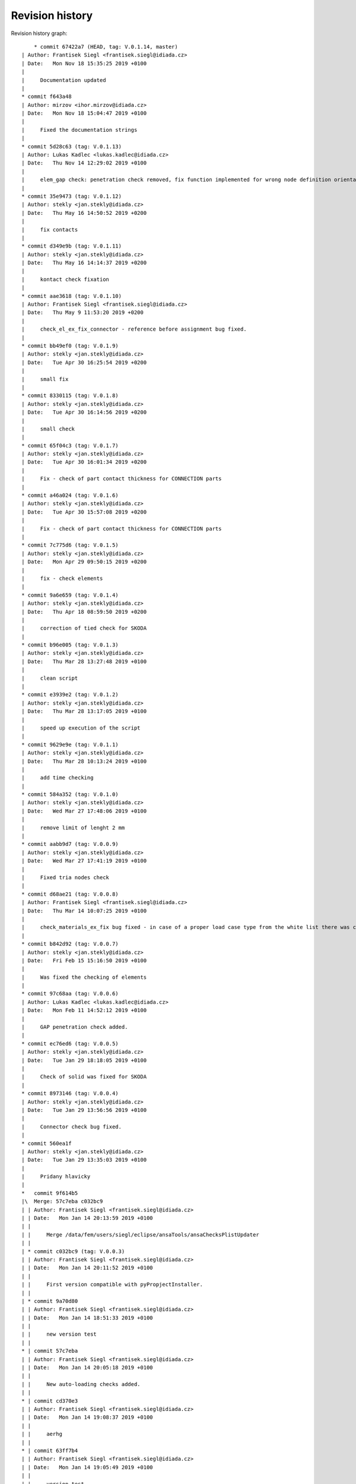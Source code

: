 
Revision history
================

Revision history graph::
    
       * commit 67422a7 (HEAD, tag: V.0.1.14, master)
   | Author: Frantisek Siegl <frantisek.siegl@idiada.cz>
   | Date:   Mon Nov 18 15:35:25 2019 +0100
   | 
   |     Documentation updated
   |  
   * commit f643a48
   | Author: mirzov <ihor.mirzov@idiada.cz>
   | Date:   Mon Nov 18 15:04:47 2019 +0100
   | 
   |     Fixed the documentation strings
   |  
   * commit 5d28c63 (tag: V.0.1.13)
   | Author: Lukas Kadlec <lukas.kadlec@idiada.cz>
   | Date:   Thu Nov 14 12:29:02 2019 +0100
   | 
   |     elem_gap check: penetration check removed, fix function implemented for wrong node definition orientation.
   |  
   * commit 35e9473 (tag: V.0.1.12)
   | Author: stekly <jan.stekly@idiada.cz>
   | Date:   Thu May 16 14:50:52 2019 +0200
   | 
   |     fix contacts
   |  
   * commit d349e9b (tag: V.0.1.11)
   | Author: stekly <jan.stekly@idiada.cz>
   | Date:   Thu May 16 14:14:37 2019 +0200
   | 
   |     kontact check fixation
   |  
   * commit aae3618 (tag: V.0.1.10)
   | Author: Frantisek Siegl <frantisek.siegl@idiada.cz>
   | Date:   Thu May 9 11:53:20 2019 +0200
   | 
   |     check_el_ex_fix_connector - reference before assignment bug fixed.
   |  
   * commit bb49ef0 (tag: V.0.1.9)
   | Author: stekly <jan.stekly@idiada.cz>
   | Date:   Tue Apr 30 16:25:54 2019 +0200
   | 
   |     small fix
   |  
   * commit 8330115 (tag: V.0.1.8)
   | Author: stekly <jan.stekly@idiada.cz>
   | Date:   Tue Apr 30 16:14:56 2019 +0200
   | 
   |     small check
   |  
   * commit 65f04c3 (tag: V.0.1.7)
   | Author: stekly <jan.stekly@idiada.cz>
   | Date:   Tue Apr 30 16:01:34 2019 +0200
   | 
   |     Fix - check of part contact thickness for CONNECTION parts
   |  
   * commit a46a024 (tag: V.0.1.6)
   | Author: stekly <jan.stekly@idiada.cz>
   | Date:   Tue Apr 30 15:57:08 2019 +0200
   | 
   |     Fix - check of part contact thickness for CONNECTION parts
   |  
   * commit 7c775d6 (tag: V.0.1.5)
   | Author: stekly <jan.stekly@idiada.cz>
   | Date:   Mon Apr 29 09:50:15 2019 +0200
   | 
   |     fix - check elements
   |  
   * commit 9a6e659 (tag: V.0.1.4)
   | Author: stekly <jan.stekly@idiada.cz>
   | Date:   Thu Apr 18 08:59:50 2019 +0200
   | 
   |     correction of tied check for SKODA
   |  
   * commit b96e005 (tag: V.0.1.3)
   | Author: stekly <jan.stekly@idiada.cz>
   | Date:   Thu Mar 28 13:27:48 2019 +0100
   | 
   |     clean script
   |  
   * commit e3939e2 (tag: V.0.1.2)
   | Author: stekly <jan.stekly@idiada.cz>
   | Date:   Thu Mar 28 13:17:05 2019 +0100
   | 
   |     speed up execution of the script
   |  
   * commit 9629e9e (tag: V.0.1.1)
   | Author: stekly <jan.stekly@idiada.cz>
   | Date:   Thu Mar 28 10:13:24 2019 +0100
   | 
   |     add time checking
   |  
   * commit 584a352 (tag: V.0.1.0)
   | Author: stekly <jan.stekly@idiada.cz>
   | Date:   Wed Mar 27 17:48:06 2019 +0100
   | 
   |     remove limit of lenght 2 mm
   |  
   * commit aabb9d7 (tag: V.0.0.9)
   | Author: stekly <jan.stekly@idiada.cz>
   | Date:   Wed Mar 27 17:41:19 2019 +0100
   | 
   |     Fixed tria nodes check
   |  
   * commit d68ae21 (tag: V.0.0.8)
   | Author: Frantisek Siegl <frantisek.siegl@idiada.cz>
   | Date:   Thu Mar 14 10:07:25 2019 +0100
   | 
   |     check_materials_ex_fix bug fixed - in case of a proper load case type from the white list there was corresponding condition missing..
   |  
   * commit b842d92 (tag: V.0.0.7)
   | Author: stekly <jan.stekly@idiada.cz>
   | Date:   Fri Feb 15 15:16:50 2019 +0100
   | 
   |     Was fixed the checking of elements
   |  
   * commit 97c68aa (tag: V.0.0.6)
   | Author: Lukas Kadlec <lukas.kadlec@idiada.cz>
   | Date:   Mon Feb 11 14:52:12 2019 +0100
   | 
   |     GAP penetration check added.
   |  
   * commit ec76ed6 (tag: V.0.0.5)
   | Author: stekly <jan.stekly@idiada.cz>
   | Date:   Tue Jan 29 18:18:05 2019 +0100
   | 
   |     Check of solid was fixed for SKODA
   |  
   * commit 8973146 (tag: V.0.0.4)
   | Author: stekly <jan.stekly@idiada.cz>
   | Date:   Tue Jan 29 13:56:56 2019 +0100
   | 
   |     Connector check bug fixed.
   |  
   * commit 560ea1f
   | Author: stekly <jan.stekly@idiada.cz>
   | Date:   Tue Jan 29 13:35:03 2019 +0100
   | 
   |     Pridany hlavicky
   |    
   *   commit 9f614b5
   |\  Merge: 57c7eba c032bc9
   | | Author: Frantisek Siegl <frantisek.siegl@idiada.cz>
   | | Date:   Mon Jan 14 20:13:59 2019 +0100
   | | 
   | |     Merge /data/fem/users/siegl/eclipse/ansaTools/ansaChecksPlistUpdater
   | |   
   | * commit c032bc9 (tag: V.0.0.3)
   | | Author: Frantisek Siegl <frantisek.siegl@idiada.cz>
   | | Date:   Mon Jan 14 20:11:52 2019 +0100
   | | 
   | |     First version compatible with pyPropjectInstaller.
   | |   
   | * commit 9a70d80
   | | Author: Frantisek Siegl <frantisek.siegl@idiada.cz>
   | | Date:   Mon Jan 14 18:51:33 2019 +0100
   | | 
   | |     new version test
   | |   
   * | commit 57c7eba
   | | Author: Frantisek Siegl <frantisek.siegl@idiada.cz>
   | | Date:   Mon Jan 14 20:05:18 2019 +0100
   | | 
   | |     New auto-loading checks added.
   | |   
   * | commit cd370e3
   | | Author: Frantisek Siegl <frantisek.siegl@idiada.cz>
   | | Date:   Mon Jan 14 19:08:37 2019 +0100
   | | 
   | |     aerhg
   | |   
   * | commit 63ff7b4
   | | Author: Frantisek Siegl <frantisek.siegl@idiada.cz>
   | | Date:   Mon Jan 14 19:05:49 2019 +0100
   | | 
   | |     version test
   | |   
   * | commit 6f76b9e
   | | Author: Frantisek Siegl <frantisek.siegl@idiada.cz>
   | | Date:   Mon Jan 14 18:39:07 2019 +0100
   | | 
   | |     New version
   | |   
   * | commit 76cd4f1
   | | Author: Frantisek Siegl <frantisek.siegl@idiada.cz>
   | | Date:   Mon Jan 14 18:25:40 2019 +0100
   | | 
   | |     New automatic check loading implented.
   | |   
   * | commit aa7392f (tag: V.0.0.2)
   |/  Author: Frantisek Siegl <frantisek.siegl@idiada.cz>
   |   Date:   Mon Jan 14 17:45:35 2019 +0100
   |   
   |       Check doc string added.
   |  
   * commit 4b5c63a (tag: V.0.0.1)
   | Author: Frantisek Siegl <frantisek.siegl@idiada.cz>
   | Date:   Mon Jan 14 17:14:41 2019 +0100
   | 
   |     Initial list of checks added.
   |  
   * commit 0f63c34
   | Author: Frantisek Siegl <frantisek.siegl@idiada.cz>
   | Date:   Mon Jan 14 16:48:19 2019 +0100
   | 
   |     Initial version. *.plist is generated for all checks present in the ansaTools/checks/general_checks/default/ directory. All scripts must be copied there first. This handles -copy dest parameter.
   |  
   * commit 96ded9e
     Author: Frantisek Siegl <frantisek.siegl@idiada.cz>
     Date:   Mon Jan 14 08:39:28 2019 +0100
     
         Initial commit.
